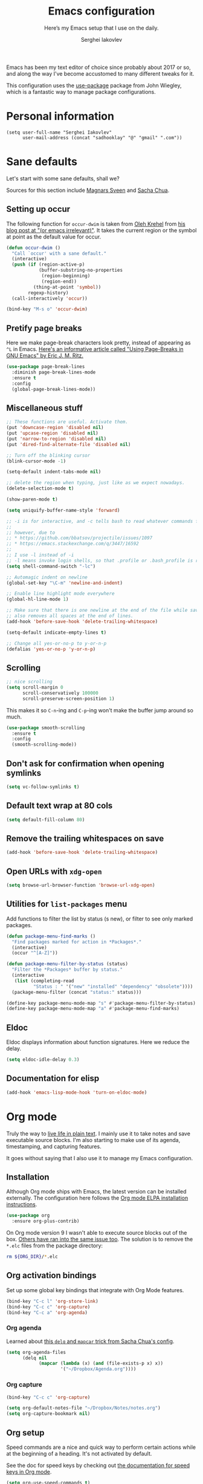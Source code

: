 #+TITLE: Emacs configuration
#+SUBTITLE: Here’s my Emacs setup that I use on the daily.
#+AUTHOR: Serghei Iakovlev

Emacs has been my text editor of choice since probably about 2017 or so,
and along the way I've become accustomed to many different tweaks for it.

This configuration uses the [[https://github.com/jwiegley/use-package][use-package]] package from John Wiegley, which is
a fantastic way to manage package configurations.

* Personal information

#+begin_src emacs lisp
(setq user-full-name "Serghei Iakovlev"
      user-mail-address (concat "sadhooklay" "@" "gmail" ".com"))
#+end_src

* Sane defaults

Let's start with some sane defaults, shall we?

Sources for this section include [[https://github.com/magnars/.emacs.d/blob/master/settings/sane-defaults.el][Magnars Sveen]] and [[http://pages.sachachua.com/.emacs.d/Sacha.html][Sacha Chua]].

** Setting up occur

The following function for ~occur-dwim~ is taken from [[https://github.com/abo-abo][Oleh Krehel]] from
[[http://oremacs.com/2015/01/26/occur-dwim/][his blog post at "(or emacs irrelevant)"]].  It takes the current region
or the symbol at point as the default value for occur.

#+begin_src emacs-lisp
(defun occur-dwim ()
  "Call `occur' with a sane default."
  (interactive)
  (push (if (region-active-p)
            (buffer-substring-no-properties
             (region-beginning)
             (region-end))
          (thing-at-point 'symbol))
        regexp-history)
  (call-interactively 'occur))

(bind-key "M-s o" 'occur-dwim)
#+end_src

** Pretify page breaks

Here we make page-break characters look pretty, instead of appearing
as =^L= in Emacs. [[http://ericjmritz.name/2015/08/29/using-page-breaks-in-gnu-emacs/][Here's an informative article called "Using
Page-Breaks in GNU Emacs" by Eric J. M. Ritz.]]

#+begin_src emacs-lisp
(use-package page-break-lines
  :diminish page-break-lines-mode
  :ensure t
  :config
  (global-page-break-lines-mode))
#+end_src

** Miscellaneous stuff

#+begin_src emacs-lisp
;; These functions are useful. Activate them.
(put 'downcase-region 'disabled nil)
(put 'upcase-region 'disabled nil)
(put 'narrow-to-region 'disabled nil)
(put 'dired-find-alternate-file 'disabled nil)

;; Turn off the blinking cursor
(blink-cursor-mode -1)

(setq-default indent-tabs-mode nil)

;; delete the region when typing, just like as we expect nowadays.
(delete-selection-mode t)

(show-paren-mode t)

(setq uniquify-buffer-name-style 'forward)

;; -i is for interactive, and -c tells bash to read whatever commands follow
;;
;; however, due to
;; * https://github.com/bbatsov/projectile/issues/1097
;; * https://emacs.stackexchange.com/q/3447/16592
;;
;; I use -l instead of -i
;; -l means invoke login shells, so that .profile or .bash_profile is read
(setq shell-command-switch "-lc")

;; Automagic indent on newline
(global-set-key "\C-m" 'newline-and-indent)

;; Enable line highlight mode everywhere
(global-hl-line-mode 1)

;; Make sure that there is one newline at the end of the file while saving,
;; also removes all spaces at the end of lines.
(add-hook 'before-save-hook 'delete-trailing-whitespace)

(setq-default indicate-empty-lines t)

;; Change all yes-or-no-p to y-or-n-p
(defalias 'yes-or-no-p 'y-or-n-p)
#+end_src

** Scrolling

#+begin_src emacs-lisp
;; nice scrolling
(setq scroll-margin 0
      scroll-conservatively 100000
      scroll-preserve-screen-position 1)
#+end_src

This makes it so ~C-n~-ing and ~C-p~-ing won't make the buffer
jump around so much.

#+begin_src emacs-lisp
(use-package smooth-scrolling
  :ensure t
  :config
  (smooth-scrolling-mode))
#+end_src

** Don't ask for confirmation when opening symlinks

#+begin_src emacs-lisp
(setq vc-follow-symlinks t)
#+end_src

** Default text wrap at 80 cols

#+begin_src emacs-lisp
(setq default-fill-column 80)
#+end_src

** Remove the trailing whitespaces on save

#+begin_src emacs-lisp
(add-hook 'before-save-hook 'delete-trailing-whitespace)
#+end_src

** Open URLs with =xdg-open=

#+begin_src emacs-lisp
(setq browse-url-browser-function 'browse-url-xdg-open)
#+end_src

** Utilities for =list-packages= menu

Add functions to filter the list by status (s new), or filter to see only
marked packages.

#+begin_src emacs-lisp
(defun package-menu-find-marks ()
  "Find packages marked for action in *Packages*."
  (interactive)
  (occur "^[A-Z]"))

(defun package-menu-filter-by-status (status)
  "Filter the *Packages* buffer by status."
  (interactive
   (list (completing-read
          "Status : " '("new" "installed" "dependency" "obsolete"))))
  (package-menu-filter (concat "status:" status)))

(define-key package-menu-mode-map "s" #'package-menu-filter-by-status)
(define-key package-menu-mode-map "a" #'package-menu-find-marks)
#+end_src

** Eldoc

Eldoc displays information about function signatures.
Here we reduce the delay.

#+begin_src emacs-lisp
(setq eldoc-idle-delay 0.3)
#+end_src

** Documentation for elisp

#+begin_src emacs-lisp
(add-hook 'emacs-lisp-mode-hook 'turn-on-eldoc-mode)
#+end_src

* Org mode

Truly the way to [[http://orgmode.org/][live life in plain text]].  I mainly use it to take
notes and save executable source blocks.  I'm also starting to make use
of its agenda, timestamping, and capturing features.

It goes without saying that I also use it to manage my Emacs configuration.

** Installation

Although Org mode ships with Emacs, the latest version can be installed externally.
The configuration here follows the [[http://orgmode.org/elpa.html][Org mode ELPA installation instructions]].

#+begin_src emacs-lisp
(use-package org
  :ensure org-plus-contrib)
#+end_src

On Org mode version 9 I wasn't able to execute source blocks out of the box.
[[https://emacs.stackexchange.com/a/28604][Others have ran into the same issue too]].  The solution is to remove the =*.elc=
files from the package directory:

#+begin_src sh :var ORG_DIR=(let* ((org-v (cadr (split-string (org-version nil t) "@"))) (len (length org-v))) (substring org-v 1 (- len 2)))
rm ${ORG_DIR}/*.elc
#+end_src

** Org activation bindings

Set up some global key bindings that integrate with Org Mode features.

#+begin_src emacs-lisp
(bind-key "C-c l" 'org-store-link)
(bind-key "C-c c" 'org-capture)
(bind-key "C-c a" 'org-agenda)
#+end_src

*** Org agenda

Learned about [[https://github.com/sachac/.emacs.d/blob/83d21e473368adb1f63e582a6595450fcd0e787c/Sacha.org#org-agenda][this =delq= and =mapcar= trick from Sacha Chua's config]].

#+begin_src emacs-lisp
(setq org-agenda-files
      (delq nil
            (mapcar (lambda (x) (and (file-exists-p x) x))
                    '("~/Dropbox/Agenda.org"))))
#+end_src

*** Org capture

#+begin_src emacs-lisp
(bind-key "C-c c" 'org-capture)

(setq org-default-notes-file "~/Dropbox/Notes/notes.org")
(setq org-capture-bookmark nil)
#+end_src

** Org setup

Speed commands are a nice and quick way to perform certain actions
while at the beginning of a heading. It's not activated by default.

See the doc for speed keys by checking out [[elisp:(info%20"(org)%20speed%20keys")][the documentation for
speed keys in Org mode]].

#+begin_src emacs-lisp
(setq org-use-speed-commands t)
(setq org-image-actual-width 550)
(setq org-highlight-latex-and-related '(latex script entities))
#+end_src

** Org tags

The default value is -77, which is weird for smaller width windows.
I'd rather have the tags align horizontally with the header. 45 is a
good column number to do that.

#+begin_src emacs-lisp
(setq org-tags-column 45)
#+end_src

** Org babel languages

#+begin_src emacs-lisp
(use-package ob-restclient
  :ensure t)
#+end_src

#+begin_src emacs-lisp
(org-babel-do-load-languages
 'org-babel-load-languages
 '((python . t)
   (C . t)
   (calc . t)
   (latex . t)
   (java . t)
   (ruby . t)
   (lisp . t)
   (scheme . t)
   (shell . t)
   (sqlite . t)
   (js . t)
   (haskell . t)
   (php . t)
   (restclient . t)))

(defun my-org-confirm-babel-evaluate (lang body)
  "Do not confirm evaluation for these languages."
  (not (or (string= lang "C")
           (string= lang "java")
           (string= lang "python")
           (string= lang "emacs-lisp")
           (string= lang "sqlite"))))
(setq org-confirm-babel-evaluate 'my-org-confirm-babel-evaluate)
#+end_src

** Org babel/source blocks

I like to have source blocks properly syntax highlighted and with the
editing popup window staying within the same window so all the windows
don't jump around. Also, having the top and bottom trailing lines in
the block is a waste of space, so we can remove them.

I noticed that fontification doesn't work with markdown mode when the
block is indented after editing it in the org src buffer---the leading
#s for headers don't get fontified properly because they appear as Org
comments. Setting ~org-src-preserve-indentation~ makes things
consistent as it doesn't pad source blocks with leading spaces.

#+begin_src emacs-lisp
(setq org-src-fontify-natively t
      org-src-window-setup 'current-window
      org-src-strip-leading-and-trailing-blank-lines t
      org-src-preserve-indentation t
      org-src-tab-acts-natively t)
#+end_src

** Org templates

Source block templates.

#+begin_src emacs-lisp
(require 'org-tempo)
#+end_src

#+begin_src emacs-lisp
(add-to-list 'org-structure-template-alist '("el"  . "src emacs-lisp"))
(add-to-list 'org-structure-template-alist '("py"  . "src python"))
(add-to-list 'org-structure-template-alist '("sh"  . "src sh"))
(add-to-list 'org-structure-template-alist '("md"  . "src markdown"))
(add-to-list 'org-structure-template-alist '("php" . "src php"))
(add-to-list 'org-structure-template-alist '("bnf" . "src bnf"))
(add-to-list 'org-structure-template-alist '("hs"  . "src haskell"))
(add-to-list 'org-structure-template-alist '("zep" . "src zephir"))
#+end_src

** Org exporting

*** Pandoc exporter

Pandoc converts between a huge number of different file formats.

#+begin_src emacs-lisp
(use-package ox-pandoc
  :no-require t
  :defer 10
  :ensure t)
#+end_src

*** LaTeX exporting

I've had issues with getting BiBTeX to work correctly with the LaTeX exporter
for PDF exporting.  By changing the command to ~latexmk~ references appear in
the PDF output like they should.  Source: http://tex.stackexchange.com/a/161619 .

#+begin_src emacs-lisp
(setq org-latex-pdf-process (list "latexmk -pdf %f"))
#+end_src

* Window

Ckonvenient keybindings to resize windows.
For more see: https://www.emacswiki.org/emacs/WindowResize

#+begin_src emacs-lisp
(bind-key "S-C-<left>"  'shrink-window-horizontally)
(bind-key "S-C-<right>" 'enlarge-window-horizontally)
(bind-key "S-C-<down>"  'shrink-window)
(bind-key "S-C-<up>"    'enlarge-window)
#+end_src

Whenever I split windows, I usually do so and also switch to the other
window as well, so might as well rebind the splitting key bindings to
do just that to reduce the repetition.

#+begin_src emacs-lisp
(defun vsplit-other-window ()
  "Splits the window vertically and switches to that window."
  (interactive)
  (split-window-vertically)
  (other-window 1 nil))

(defun hsplit-other-window ()
  "Splits the window horizontally and switches to that window."
  (interactive)
  (split-window-horizontally)
  (other-window 1 nil))

(bind-key "C-x 2" 'vsplit-other-window)
(bind-key "C-x 3" 'hsplit-other-window)
#+end_src

** Winner mode

Winner mode allows you to undo/redo changes to window changes in Emacs
and allows you.

#+begin_src emacs-lisp
(use-package winner
  :config
  (winner-mode t)
  :bind (("M-s-<left>" . winner-undo)
         ("M-s-<right>" . winner-redo)))
#+end_src

** Transpose frame

#+begin_src emacs-lisp
(use-package transpose-frame
  :ensure t
  :bind ("C-c t" . transpose-frame))
#+end_src

* Ido

~ido-mode~ enhanced Emacs switch buffer command and opening file command.
For more see: http://ergoemacs.org/emacs/emacs_ido_mode.html

#+begin_src emacs-lisp
(use-package ido
  :disabled t
  :init
  (setq ido-enable-flex-matching t)
  (setq ido-everywhere t)
  (ido-mode t)
  (use-package ido-vertical-mode
    :ensure t
    :defer t
    :init (ido-vertical-mode 1)
    (setq ido-vertical-define-keys 'C-n-and-C-p-only)))
#+end_src

* Whitespace mode

#+begin_src emacs-lisp
(use-package whitespace
  :bind ("<f10>" . whitespace-mode))
#+end_src

* Eshell

Emacs shell interactive mode.

Usefull links:
- [[https://www.emacswiki.org/emacs/EshellPrompt][EshellPrompt]]
- [[http://www.howardism.org/Technical/Emacs/eshell-fun.html][Eschewing Zshell for Emacs Shell]]

#+begin_src emacs-lisp
(use-package eshell
  :defer t
  :init
  :config
  (add-hook 'eshell-mode-hook
            '(lambda ()
               (define-key eshell-mode-map (kbd "C-a") 'eshell-bol))))
#+end_src

#+begin_src emacs-lisp
(bind-key (kbd "M-s e") 'eshell)
#+end_src

* ELPA packages

These are the packages that are not built into Emacs.

** Ag

#+begin_src emacs-lisp
(use-package ag
  :commands ag
  :ensure t)
#+end_src

** Ace Jump Mode

A quick way to jump around text in buffers.

[[http://emacsrocks.com/e10.html][See Emacs Rocks Episode 10 for a screencast.]]

#+begin_src emacs-lisp
(use-package ace-jump-mode
  :ensure t
  :diminish ace-jump-mode
  :commands ace-jump-mode
  :bind ("C-S-s" . ace-jump-mode))
#+end_src

** Winum

[[https://github.com/deb0ch/emacs-winum][Window numbers]] for Emacs: Navigate your windows and frames using numbers !

#+begin_src emacs-lisp
(use-package winum
  :ensure t
  :config
  (progn
    (setq winum-auto-assign-0-to-minibuffer nil
          winum-ignored-buffers '(" *which-key*"))

    (define-key winum-keymap (kbd "M-0") 'winum-select-window-0-or-10)
    (define-key winum-keymap (kbd "M-1") 'winum-select-window-1)
    (define-key winum-keymap (kbd "M-2") 'winum-select-window-2)
    (define-key winum-keymap (kbd "M-3") 'winum-select-window-3)
    (define-key winum-keymap (kbd "M-4") 'winum-select-window-4)
    (define-key winum-keymap (kbd "M-5") 'winum-select-window-5)
    (define-key winum-keymap (kbd "M-6") 'winum-select-window-6)
    (define-key winum-keymap (kbd "M-7") 'winum-select-window-7)
    (define-key winum-keymap (kbd "M-8") 'winum-select-window-8)
    (define-key winum-keymap (kbd "M-9") 'winum-select-window-9)

    (winum-mode)

    (set-face-attribute 'winum-face nil :foreground "DeepPink" :weight 'bold)))
#+end_src

** Eldoc/C-Eldoc
   :PROPERTIES:
   :GitHub:   https://github.com/mooz/c-eldoc
   :END:

This package displays function signatures in the mode line.

#+begin_src emacs-lisp
(use-package c-eldoc
  :commands c-turn-on-eldoc-mode
  :ensure t
  :init (add-hook 'c-mode-hook #'c-turn-on-eldoc-mode))
#+end_src

** Editorconfig

[[https://editorconfig.org/][Editorconfig]] is a configuration format for controlling the
text attributes for text files.  It is good to use with version
control, especially when contributors develop on different platforms.

#+begin_src emacs-lisp
(use-package editorconfig
  :ensure t
  :diminish editorconfig-mode
  :config
  (editorconfig-mode 1))
#+end_src

** Password store

#+begin_src emacs-lisp
(use-package password-store
  :ensure t)
#+end_src
** ERC

#+begin_src emacs-lisp
(use-package erc-hl-nicks
  :ensure t
  :after erc)

(use-package erc-image
  :ensure t
  :after erc)

;; https://www.reddit.com/r/emacs/comments/8ml6na/tip_how_to_make_erc_fun_to_use/
(use-package erc
  :after password-store
  :defer t
  :custom
  (erc-autojoin-channels-alist
   '(("freenode.net"
      "#emacs" "#i3" "#latex" "#org-mode"
      "#phalcon" "#zephir")))

  (erc-autojoin-timing 'ident)
  (erc-fill-function 'erc-fill-static)
  (erc-fill-static-center 22)
  (erc-hide-list '("JOIN" "PART" "QUIT"))
  (erc-lurker-hide-list '("JOIN" "PART" "QUIT"))
  (erc-lurker-threshold-time 43200)
  (erc-prompt-for-nickserv-password nil)
  (erc-server-reconnect-attempts 5)
  (erc-server-reconnect-timeout 3)
  (erc-track-exclude-types '("JOIN" "MODE" "NICK" "PART" "QUIT"
                             "324" "329" "332" "333" "353" "477"))

  :config
  (add-to-list 'erc-modules 'notifications)
  (add-to-list 'erc-modules 'spelling)
  (erc-services-mode 1)
  (erc-update-modules))

(defun my/erc-start-or-switch ()
  "Connects to ERC, or switch to last active buffer."
  (interactive)
  (if (get-buffer "irc.freenode.net:6667")
      (erc-track-switch-buffer 1)
    (when (y-or-n-p "Start ERC? ")
      (erc :server "irc.freenode.net" :port 6667 :nick "klay"))))
#+end_src
** Helm

Helm Configuration.

*** Prerequisites
:PROPERTIES:
:CUSTOM_ID: helm-prerequisites
:END:

| Name | ArchLinux | Gentoo        | Ubuntu   | Optional |
|------+-----------+---------------+----------+----------|
| [[https://beyondgrep.com][ack]]  | ack       | sys-apps/ack  | ack-grep | No       |
| [[https://curl.haxx.se][cURL]] | curl      | net-misc/curl | curl     | No       |

*** Packages
:PROPERTIES:
:CUSTOM_ID: helm-packages
:END:

| Package           | Description                                                         |
|-------------------+---------------------------------------------------------------------|
| [[https://github.com/emacs-helm/helm][helm]]              | Emacs incremental completion and selection narrowing framework.     |
| [[https://github.com/emacs-helm/helm-descbinds][helm-descbins]]     | A helm frontend for ~M-x~ ~describe-bindings~.                      |
| [[https://github.com/PythonNut/helm-flx][helm-flx]]          | A [[https://github.com/lewang/flx][flx]]-based fuzzy sorting for helm.                                 |
| [[https://github.com/yasuyk/helm-flycheck][helm-flycheck]]     | Show flycheck errors with helm.                                     |
| [[https://github.com/EphramPerdition/helm-fuzzier][helm-fuzzier]]      | Better Fuzzy Matching for emacs Helm .                              |
| [[https://github.com/istib/helm-mode-manager][helm-mode-manager]] | Switch and toggle emacs major and minor modes using Helm .          |
| [[https://github.com/alphapapa/helm-org-rifle][helm-org-rifle]]    | Rifle through your Org buffers and acquire your target.             |
| [[https://github.com/ShingoFukuyama/helm-swoop][helm-swoop]]        | Efficiently hopping squeezed lines powered by Emacs helm interface. |
| [[https://github.com/syohex/emacs-helm-ag][helm-ag]]           | The silver searcher with helm interface.                            |

#+begin_src emacs-lisp
(use-package helm
  :ensure t
  :diminish helm-mode
  :init
  (require 'helm-config)

  (use-package helm-descbinds
    :ensure t
    :config (helm-descbinds-mode)
    :bind (("C-h b" . helm-descbinds)))

  (use-package helm-flx
    :ensure t
    :defer t
    :init (setq helm-flx-for-helm-locate t)
    :config (helm-flx-mode))

  (use-package helm-flycheck :ensure t)

  (use-package helm-fuzzier
    :ensure t :disabled
    :init (helm-fuzzier-mode))

  (use-package helm-mode-manager :ensure t)

  (use-package helm-org-rifle :ensure t)

  (use-package helm-swoop
    :ensure t
    :bind (("C-c h M-S" . helm-multi-swoop)
           ("C-c h S"   . helm-multi-swoop-projectile)))

  (use-package helm-ag
    :ensure t
    :after ag)

  ;; Global Keybindings
  ;;
  ;; The default "C-x c" is quite close to "C-x C-c", which quits Emacs.
  ;; Changed to "C-c h".
  ;;
  ;; Note: We must set "C-c h" globally, because we
  ;; cannot change `helm-command-prefix-key' once `helm-config' is loaded.
  (global-set-key   (kbd "C-c h") 'helm-command-prefix)
  (global-set-key   (kbd "C-x h") 'helm-command-prefix)
  (global-unset-key (kbd "C-x c"))

  ;; Helm Google Suggest Settings
  ;; Make helm-google-suggest prefer using curl
  (when (executable-find "curl")
        (setq helm-google-suggest-use-curl-p t))

  ;; Replace grep with ack-grep
  (when (executable-find "ack-grep")
    (setq helm-grep-default-command "ack-grep -Hn --no-group --no-color %e %p %f"
          helm-grep-default-recurse-command "ack-grep -H --no-group --no-color %e %p %f"))

  (setq
   ; open helm buffer inside cur window, don't jump to whole other window
   helm-split-window-in-side-p           t
   ; move to beg/end of source when end/beg is reached
   helm-move-to-line-cycle-in-source     t
   ; scroll 8 lines other window using M-<next>/M-<prior>
   helm-scroll-amount                    8
   helm-ff-file-name-history-use-recentf t
   helm-ff-skip-boring-files             t
   ; search for library in `require' and `declare-function' sexp.
   helm-ff-search-library-in-sexp        t
   helm-echo-input-in-header-line        t
   helm-M-x-fuzzy-match                  t
   helm-apropos-fuzzy-match              t
   helm-buffers-fuzzy-matching           nil
   helm-completion-in-region-fuzzy-match t
   helm-etags-fuzzy-match                t
   helm-ff-fuzzy-matching                t
   helm-file-cache-fuzzy-match           t
   helm-imenu-fuzzy-match                t
   helm-lisp-fuzzy-completion            t
   helm-locate-fuzzy-match               t
   helm-locate-library-fuzzy-match       t
   helm-mode-fuzzy-match                 t
   helm-recentf-fuzzy-match              t
   helm-semantic-fuzzy-match             t)

  ;; C-c h i settings
  (setq helm-semantic-fuzzy-match t
        helm-imenu-fuzzy-match    t)

  (defun spacemacs//helm-hide-minibuffer-maybe ()
    "Hide minibuffer in Helm session if we use the header line as input field."
    (when (with-helm-buffer helm-echo-input-in-header-line)
      (let ((ov (make-overlay (point-min) (point-max) nil nil t)))
        (overlay-put ov 'window (selected-window))
        (overlay-put ov 'face
                     (let ((bg-color (face-background 'default nil)))
                       `(:background ,bg-color :foreground ,bg-color)))
        (setq-local cursor-type nil))))

  (add-hook 'helm-minibuffer-set-up-hook
            'spacemacs//helm-hide-minibuffer-maybe)

  (define-key minibuffer-local-map (kbd "C-c C-l") 'helm-minibuffer-history)

  ;; Lets see bookmarks in Helm Mini as well.
  (setq helm-mini-default-sources '(helm-source-buffers-list
                                    helm-source-recentf
                                    helm-source-bookmarks
                                    helm-source-buffer-not-found))

  (helm-adaptive-mode)
  (helm-mode t)
  (ido-mode -1)

  :config
  ;; Write $<FOO>/ in helm-find-files to expand any of the following folder
  ;; shortcuts (just like ~/)
  (setenv "ED"   user-emacs-dir)
  (setenv "EL"   (concat user-emacs-dir "site-lisp"))
  (setenv "ORG"  (expand-file-name "~/Dropbox/Org"))
  (setenv "N"    (expand-file-name "~/Dropbox/Notes"))

  (add-to-list 'helm-sources-using-default-as-input 'helm-source-man-pages)

  :bind (("C-c h"   . helm-command-prefix)
         ("C-x b"   . helm-mini)
         ("C-h a"   . helm-apropos)
         ("C-`"     . helm-resume)
         ("M-y"     . helm-show-kill-ring)
         ("M-x"     . helm-M-x)
         ("C-x C-f" . helm-find-files)
         ("C-x r"   . helm-recentf)
         ("C-x C-i" . helm-semantic-or-imenu)

         :map helm-command-map
         ("C-c h" . helm-execute-persistent-action)

         :map helm-map
         ;; Rebind tab to run persistent action
         ("<tab>" . helm-execute-persistent-action)
         ;; Also rebind <tab> in terminals (i.e., the cryptic "C-i") to do the same
         ("C-i"   . helm-execute-persistent-action)
         ;; List actions using C-z
         ("C-z"   . helm-select-action)))
#+end_src

** Magit

A great interface for git projects.  It's much more pleasant to use
than the git interface on the command line.  Use an easy keybinding
to access magit.  For more see: https://magit.vc/

#+begin_src emacs-lisp
(use-package magit
  :ensure t
  :defer t
  :bind (("C-c g"   . magit-status)
         ("C-c m l" . magit-log-buffer-file)
         ("C-c m b" . magit-blame))
  :config
  ;; DWIM prompting when creating new branches.
  (setq magit-branch-read-upstream-first 'fallback)

  (define-key magit-status-mode-map (kbd "q") 'magit-quit-session))
#+end_src


*** Fullscreen magit

#+begin_quote
The following code makes magit-status run alone in the frame, and then
restores the old window configuration when you quit out of magit.

No more juggling windows after commiting. It's magit bliss.
#+end_quote

#+begin_src emacs-lisp
;; full screen magit-status
(defadvice magit-status (around magit-fullscreen activate)
  (window-configuration-to-register :magit-fullscreen)
  ad-do-it
  (delete-other-windows))

(defun magit-quit-session ()
  "Restores the previous window configuration and kills the magit buffer"
  (interactive)
  (kill-buffer)
  (jump-to-register :magit-fullscreen))
#+end_src

** Edit With Emacs

Editing input boxes from Chrome/Firefox with Emacs. Pretty useful to keep all
significant text-writing on the web within Emacs.  I typically use this
with posts on GitHub, which has a post editor that overrides normal
Emacs key bindings with other functions.  As such, ~markdown-mode~ is used.

For more see:

- [[https://addons.mozilla.org/en-US/firefox/addon/edit-with-emacs1][Edit with Emacs Firefox Add-on]]
- [[https://chrome.google.com/webstore/detail/edit-with-emacs/ljobjlafonikaiipfkggjbhkghgicgoh][Edit with Emacs Google Chrome Extension]]

When using firefox plugin itsalltext with Emacs, finish editing on Emacs with ~C-x #~
http://psung.blogspot.com.es/2009/05/using-itsalltext-with-emacsemacsclient.html

#+begin_src emacs-lisp
(use-package edit-server
  :ensure t
  :if window-system
  :init
  (add-hook 'after-init-hook 'server-start t)
  (add-hook 'after-init-hook 'edit-server-start t)

  :config
  (add-to-list 'edit-server-url-major-mode-alist '("^stackoverflow" . markdown-mode))
  (add-to-list 'edit-server-url-major-mode-alist '("^github.com" . markdown-mode))
  (add-to-list 'edit-server-url-major-mode-alist '("^emacs\\.stackexchange" . markdown-mode))
  (add-to-list 'edit-server-url-major-mode-alist '("^unix\\.stackexchange" . markdown-mode))

  (setq edit-server-default-major-mode 'markdown-mode)
  (setq edit-server-new-frame nil))
#+end_src

** Elfeed

#+begin_src emacs-lisp :tangle no
(use-package elfeed
  :ensure t
  :defer t)
#+end_src

** Expand region

#+begin_src emacs-lisp
(use-package expand-region
  :ensure t
  :bind ("C-@" . er/expand-region))
#+end_src

** Flycheckf

=Flycheck= is a general syntax highlighting framework which
other packages hook into.  It's an improvment on the built in =flymake=.

#+begin_src emacs-lisp
(use-package flycheck
  :ensure t
  :config
  (setq flycheck-indication-mode 'right-fringe
        flycheck-standard-error-navigation nil
        flycheck-display-errors-function
        #'flycheck-display-error-messages-unless-error-list)

  (add-hook 'after-init-hook 'global-flycheck-mode)
  ;; Start it automatically for all modes except ELisp mode,
  ;; where the linter is just designed to make you mad.
  (add-hook 'find-file-hook
            (lambda ()
              (when (not (equal 'emacs-lisp-mode major-mode))
                (flycheck-mode))))

  :diminish flycheck-mode)
#+end_src

** Flyspell

*** Prerequisites
:PROPERTIES:
:CUSTOM_ID: flyspell-prerequisites
:END:

| Name      | ArchLinux | Gentoo             | Ubuntu    | Optional |
|-----------+-----------+--------------------+-----------+----------|
| [[http://aspell.net/][aspell]]    | aspell    | textproc/aspell    | aspell    | No       |
| aspell-ru | aspell-ru | textproc/aspell-ru | aspell-ru | No       |
| aspell-en | aspell-en | textproc/aspell-en | aspell-en | No       |

*** Packages
:PROPERTIES:
:CUSTOM_ID: flyspell-packages
:END:

| Package       | Description                                        |
|---------------+----------------------------------------------------|
| [[http://www-sop.inria.fr/members/Manuel.Serrano/flyspell/flyspell.html][flyspell]]      | Eenables on-the-fly spell checking in Emacs.       |
| [[https://github.com/pronobis/helm-flyspell][helm-flyspell]] | Helm extension for correcting words with Flyspell. |


#+begin_src emacs-lisp
(use-package flyspell
  :defer t
  :ensure helm-flyspell
  :diminish flyspell-mode " Ⓢ"

  :init
  (dolist (hook '(text-mode-hook org-mode-hook))
    (add-hook hook (lambda () (flyspell-mode 1))))

  (dolist (hook '(org-agenda-mode-hook))
    (add-hook hook (lambda () (flyspell-mode -1))))

  :config
  (setq ispell-program-name "aspell"
        ;; my dictionary-alist, using for redefinition russian dictionary
        ispell-dictionary-alist
        '(("english"   ;; English
           "[a-zA-Z]"  ;; casecshars
           "[^a-zA-Z]" ;; not-casechars
           "['-’]"     ;; other-chars
           nil
           ("-d" "en" "--lang" "en_GB" "--encoding=en_GB.utf8" "--size=90")
           nil
           utf-8
           ;;iso-8859-1
           )
          ("russian" ;; Russian
           "[АБВГДЕЁЖЗИЙКЛМНОПРСТУФХЦЧШЩЬЫЪЭЮЯабвгдеёжзийклмнопрстуфхцчшщьыъэюя]"
           "[^АБВГДЕЁЖЗИЙКЛМНОПРСТУФХЦЧШЩЬЫЪЭЮЯабвгдеёжзийклмнопрстуфхцчшщьыъэюя]"
           "[`'-]"
           nil
           ("-C" "-d" "ru")
           nil
           utf-8))
        ispell-aspell-dictionary-alist ispell-dictionary-alist

        ispell-russian-dictionary "russian"
        ispell-english-dictionary "english"

        flyspell-default-dictionary ispell-russian-dictionary

        ispell-dictionary ispell-english-dictionary
        ispell-extra-args '("--sug-mode=normal")
        ispell-list-command "--list")

  ; (add-hook 'org-mode-hook #'flyspell-mode)

  :bind
  (:map flyspell-mode-map
        ("C-;" . #'helm-flyspell-correct)))
#+end_src

** Git Link

#+begin_src emacs-lisp
(use-package git-link
  :ensure t)
#+end_src

** Macrostep

Macrostep allows you to see what Elisp macros expand to.
For more see the [[https://www.youtube.com/watch?v%3D2TSKxxYEbII][package highlight talk for use-package]].

#+begin_src emacs-lisp
(use-package macrostep
  :ensure t
  :bind ("H-`" . macrostep-expand))
#+end_src

** Markdown mode

Install [[https://github.com/commonmark/cmark][cmark]] or your Markdown processor of choice and set it as ~markdown-command~ before using the live previewer commands.

#+begin_src emacs-lisp
(use-package markdown-mode
  :ensure t
  :mode (("\\.markdown\\'" . markdown-mode)
         ("\\.md\\'"       . markdown-mode))
  :config
  (setq markdown-command "cmark"))
#+end_src

** Multiple cursors

We'll also need to ~(require 'multiple-cusors)~ because of [[https://github.com/magnars/multiple-cursors.el/issues/105][an autoload issue]].

#+begin_src emacs-lisp
(use-package multiple-cursors
  :ensure t
  :bind (("C-S-c C-S-c" . mc/edit-lines)
         ("C->"         . mc/mark-next-like-this)
         ("C-<"         . mc/mark-previous-like-this)
         ("C-c C-<"     . mc/mark-all-like-this)
         ("C-!"         . mc/mark-next-symbol-like-this)
         ("C-c d"       . mc/mark-all-dwim)))
#+end_src

** Projectile

Project navigation and management library for Emacs.
For more see: http://batsov.com/projectile/

*** Prerequisites
:PROPERTIES:
:CUSTOM_ID: projectile-prerequisites
:END:

| Name | ArchLinux           | Gentoo              | Ubuntu            | Optional |
|------+---------------------+---------------------+-------------------+----------|
| [[https://geoff.greer.fm/ag/][ag]]   | the_silver_searcher | the_silver_searcher | silversearcher-ag | No       |

*** Packages
:PROPERTIES:
:CUSTOM_ID: projectile-packages
:END:

| Package         | Description                           |
|-----------------+---------------------------------------|
| [[https://github.com/bbatsov/helm-projectile][helm-projectile]] | Helm UI for Projectile.               |
| [[https://github.com/bbatsov/projectile][projectile]]      | Project Interaction Library for Emacs |

#+begin_src emacs-lisp
(use-package projectile
  :ensure t
  :diminish projectile-mode
  :init
  (setq projectile-cache-file (concat user-cache-dir "projectile.cache")
        projectile-known-projects-file (concat user-cache-dir "projectile-bookmarks.eld")
        ;; The command-line option ‘-batch’ causes Emacs to run `noninteractively'.
        projectile-enable-caching (not noninteractive)
        ;; The alien indexing method optimizes to the limit the speed
        ;; of the hybrid indexing method.
        projectile-indexing-method 'alien
        ;; Projectile will consider the current directory the project root.
        rojectile-require-project-root nil
        ;; Ignores
        projectile-globally-ignored-files '(".DS_Store" "Icon" "TAGS")
        projectile-globally-ignored-file-suffixes
        '(".elc" ".pyc" ".o" ".lo" ".la" ".out" ".sock"))

  :bind (("C-c p p"   . projectile-switch-project)
         ("C-c p s s" . projectile-ag))
  :config
  (projectile-mode t))
#+end_src

#+begin_src emacs-lisp
(use-package helm-projectile
    :ensure t
    :after helm
    :commands (helm-projectile helm-projectile-switch-project)
    :init
    (setq projectile-completion-system 'helm)
    (helm-projectile-on)
    (setq projectile-switch-project-action 'helm-projectile)

    (defvar helm-source-file-not-found
      (helm-build-dummy-source
          "Create file"
        :action 'find-file))

    (add-to-list 'helm-projectile-sources-list helm-source-file-not-found t))
#+end_src

** Restclient

See [[http://emacsrocks.com/e15.html][Emacs Rocks! Episode 15]] to learn how restclient can help out with
testing APIs from within Emacs.  The HTTP calls you make in the buffer
aren't constrainted within Emacs; there's the
=restclient-copy-curl-command= to get the equivalent =curl= call
string to keep things portable.

#+begin_src emacs-lisp
(use-package restclient
  :ensure t
  :mode ("\\.restclient\\'" . restclient-mode))
#+end_src

** Smartscan

Quickly jumps between other symbols found at point in Emacs.
For more see: https://github.com/mickeynp/smart-scan

#+begin_src emacs-lisp
(use-package smartscan
  :ensure t
  :config (global-smartscan-mode 1))
#+end_src

** Yasnippet

Yeah, snippets!
For more see [[https://github.com/AndreaCrotti/yasnippet-snippets][Andrea Crotti's collection]] .

It takes a few seconds to load and I don't need them immediately when
Emacs starts up, so we can defer loading yasnippet until there's some
idle time.

Setting =yas-indent-line= to ='fixed= fixes Python indentation
behavior when typing a templated snippet.

#+begin_src emacs-lisp :tangle no
(use-package yasnippet
  :ensure t
  :diminish yas-minor-mode
  :config
  (setq yas-snippet-dirs (concat user-emacs-dir "snippets"))
  (setq yas-indent-line 'fixed)
  (yas-global-mode))
#+end_src

** Emmet

According to [[http://emmet.io/][their website]], "Emmet — the essential toolkit for web-developers."

#+begin_src emacs-lisp
(use-package emmet-mode
  :ensure t
  :commands emmet-mode
  :config

  (add-hook 'html-mode-hook 'emmet-mode)
  (add-hook 'sgml-mode-hook 'emmet-mode)
  (add-hook 'web-mode-hook 'emmet-mode)
  (add-hook 'css-mode-hook 'emmet-mode)
  (add-hook 'rjsx-mode-hook 'emmet-mode))
#+end_src

** Scratch

Convenient package to create =*scratch*= buffers that are based on the
current buffer's major mode.  This is more convienent than manually
creating a buffer to do some scratch work or reusing the initial
=*scratch*= buffer.

#+begin_src emacs-lisp
(use-package scratch
  :ensure t
  :commands scratch)
#+end_src

** Shell pop

#+begin_src emacs-lisp
(use-package shell-pop
  :ensure t
  :bind ("M-<f12>" . shell-pop))
#+end_src

** SLIME

The Superior Lisp Interaction Mode for Emacs. First, Install SBCL with
brew.

Note: You have to install =sbcl=.

#+begin_src emacs-lisp
(use-package slime
  :ensure t
  :defer 10
  :init
  (setq inferior-lisp-program "/usr/bin/sbcl")
  (add-to-list 'slime-contribs 'slime-fancy))
#+end_src

** Quickrun

#+begin_src emacs-lisp
(use-package quickrun
  :defer 10
  :ensure t
  :bind ("C-c r" . quickrun))
#+end_src

** Undo Tree

#+begin_src emacs-lisp
(use-package undo-tree
  :ensure t)
#+end_src

** crux

A Collection of Ridiculously Useful eXtensions for Emacs.
[[https://github.com/bbatsov/crux][crux]] bundles a few useful interactive commands to enhance your overall Emacs experience.

#+begin_src emacs-lisp
(use-package crux
  :ensure t
  :bind (("C-c o o" . crux-open-with)
         ("C-c o u" . crux-view-url)))
#+end_src

** JSON

#+begin_src emacs-lisp
(use-package json-mode
  :ensure t)
#+end_src

** Yaml

#+begin_src emacs-lisp
(use-package yaml-mode
  :ensure t
  :mode "\\.ya?ml\\'")
#+end_src

** Company

Auto completion.

#+begin_src emacs-lisp
(use-package company
  :ensure t
  :config

  (setq company-tooltip-limit 20)
  (setq company-idle-delay .15)
  (setq company-echo-delay 0)
  (setq company-begin-commands '(self-insert-command))

  (define-key company-active-map (kbd "C-n") #'company-select-next)
  (define-key company-active-map (kbd "C-p") #'company-select-previous))
#+end_src

** PHP

Install =php-mode=, set coding style, add a hook to load =flymake=
and configure ac company.

*** ac-php

#+begin_src emacs-lisp
(use-package ac-php
  :ensure t
  :after company)
#+end_src

*** company-php

#+begin_src emacs-lisp
(use-package company-php
  :ensure t
  :after ac-php
  :config
  (unless (executable-find "phpctags")
    (warn "company-php: phpctags isn't installed, auto-completion will be gimped"))
  (let ((my-cache-dir (concat user-cache-dir "ac-php/")))
    (setq ac-php-tags-path my-cache-dir)
    (unless (file-exists-p my-cache-dir)
      (make-directory my-cache-dir t))))
#+end_src

*** php-mode

#+begin_src emacs-lisp
(use-package php-mode
    :ensure t
    :after company-php
    :mode (("\\.php[ts354]?\\'" . php-mode)
           ("\\.inc\\'" . php-mode))
    :requires (ac-php company-php)

    :config
    (defun serg/locate-php-executable ()
      "Search for the PHP executable using ’phpenv’.

This function will try to find the PHP executable by calling ’phpenv’.
If it is not available, the function will utilize `executable-find'.
The function will set `php-executable' to the current PHP if found
or nil otherwise."
      (if-let ((phpenv (executable-find "phpenv")))
          (setq php-executable
                (replace-regexp-in-string
                 "\n\\'" ""
                 (shell-command-to-string (concat phpenv " which php"))))
        (setq php-executable (executable-find "php"))))

    (add-hook 'php-mode-hook 'auto-complete-mode)
    (add-hook 'php-mode-hook 'company-mode)
    (add-hook 'php-mode-hook 'subword-mode)
    (add-hook 'php-mode-hook #'serg/locate-php-executable)

    (ac-php-remake-tags)
    (ac-php-remake-tags-all)
    (ac-php-core-eldoc-setup)
    (make-local-variable 'company-backends)
    (add-to-list 'company-backends 'company-ac-php-backend)
    (setq-default php-mode-coding-style 'psr2)

    :bind
    (:map php-mode-map
          ("<C-tab>" . #'counsel-company)
          ("C-]"     . #'ac-php-find-symbol-at-point)
          ("C-t"     . #'ac-php-location-stack-back)
          ("C-c /"   . #'comment-or-uncomment-region)
          ("C-c C--" . #'php-current-class)
          ("C-c C-=" . #'php-current-namespace)))
#+end_src

** Web mode

[[http://web-mode.org/][web-mode]] is an autonomous emacs major-mode for editing web templates.

#+begin_src emacs-lisp
(use-package web-mode
  :ensure t
  :mode (("\\.html?\\'"      . web-mode)
         ("\\.tpl\\'"        . web-mode)
         ("\\.tpl\\.php\\'"  . web-mode)
         ("\\.phtml\\'"      . web-mode)
         ("\\.volt\\'"       . web-mode)
         ("\\.twig\\'"       . web-mode)
         ("\\.[agj]sp\\'"    . web-mode)
         ("\\.as[cp]x\\'"    . web-mode)
         ("\\.erb\\'"        . web-mode)
         ("\\.mustache\\'"   . web-mode)
         ("\\.handlebars\\'" . web-mode)
         ("\\.hbs\\'"        . web-mode)
         ("\\.djhtml\\'"     . web-mode))
  :init
  ;; associate an engine
  (setq web-mode-engines-alist
        '(("php"   . "\\.phtml\\'")
          ("blade" . "\\.blade\\.")))

  ;; indentation
  (setq-default indent-tabs-mode nil)
  (setq web-mode-markup-indent-offset 4
        web-mode-css-indent-offset 2
        web-mode-code-indent-offset 4))
#+end_src

** Haskell

Haskell configuration for Emacs.

*** Prerequisites
:PROPERTIES:
:CUSTOM_ID: haskell-prerequisites
:END:

| Name    | ArchLinux | Gentoo                       | Ubuntu  | Optional |
|---------+-----------+------------------------------+---------+----------|
| [[https://github.com/DanielG/ghc-mod][ghc-mod]] | ghc-mod   | app-emacs/ghc-mod            | ghc-mod | No       |
| [[https://github.com/ndmitchell/hlint][hlint]]   | hlint     | dev-haskell/hlint            | hlint   | No       |
| [[https://github.com/ndmitchell/hoogle][hoogle]]  | hoogle    | dev-haskell/hoogle [haskell] | hoogle  | No       |

*** Packages
:PROPERTIES:
:CUSTOM_ID: haskell-packages
:END:

| Package          | Description                                                        |
|------------------+--------------------------------------------------------------------|
| [[https://github.com/haskell/haskell-mode][haskell-mode]]     | Emacs mode for editing, debugging and developing Haskell programs. |
| [[https://github.com/DanielG/ghc-mod][ghc-mod]]          | Haskell completion and keybindings.                                |
| [[https://github.com/flycheck/flycheck-haskell][flycheck-haskell]] | Flycheck mode for Haskell.                                         |


#+begin_src emacs-lisp
(use-package haskell-mode
  :ensure t
  :mode "\\.l?hs\\'"
  :init
  (progn
    (setq
     haskell-interactive-popup-errors nil
     haskell-process-log t
     haskell-process-suggest-remove-import-lines t
     haskell-process-auto-import-loaded-modules t
     haskell-stylish-on-save t)

    (use-package company-ghci
      :ensure t
      :defer t)

    (use-package flycheck-haskell
      :ensure t
      :after flycheck
      :init (add-hook 'flycheck-mode-hook #'flycheck-haskell-setup))

    (use-package intero
      :defer t
      :ensure t
      :init
      (progn
        (setq intero-extra-ghci-options '("-fno-defer-type-errors"))))

    (use-package hindent
      :ensure t
      :commands (hindent-mode)
      :bind (:map hindent-mode-map
                  ("C-c R" . hindent-reformat-buffer)))

    (defun haskell-hook ()
      (semantic-mode)
      (flycheck-mode)
      (intero-global-mode)
      (hindent-mode)
      (add-to-list (make-local-variable 'company-backends)
                   '(company-intero company-ghci company-dabbrev-code company-yasnippet)))

    (add-hook 'haskell-mode-hook 'haskell-hook)))
#+end_src
** Windows scripts

*** PowerShell

#+begin_src emacs-lisp
(use-package powershell
  :ensure t
  :mode "\\.ps[dm]?1\\'")
#+end_src

* Languages

** C/Java

Change the default way that Emacs handles indentation. For instance,

#+begin_src C
int main(int argc, char *argv[])
{
  /* What's with the brace alignment? */
  if (check)
    {
    }
  return 0;
}
#+end_src

and

#+begin_src java
switch (number)
    {
    case 1:
        doStuff();
        break;
    case 2:
        doStuff();
        break;
    default:
        break;
    }
#+end_src

Luckily, I can modify the way Emacs formats code with this configuration.

#+begin_src emacs-lisp
(defun my-c-mode-hook ()
  (setq tab-width 4)
  (setq c-basic-offset 4)
  (setq indent-tabs-mode t)

  (c-set-offset 'substatement-open 0)   ; Curly braces alignment
  (c-set-offset 'case-label 4))         ; Switch case statements alignment

(add-hook 'c-mode-hook 'my-c-mode-hook)
(add-hook 'java-mode-hook 'my-c-mode-hook)
#+end_src

* Misc

** Post initialization

*** Measure time to init

#+begin_src emacs-lisp
(when window-system
  (let ((elapsed (float-time (time-subtract (current-time)
                                            emacs-start-time))))
    (message "Loading %s...done (%.3fs)" load-file-name elapsed))

  (add-hook 'after-init-hook
            `(lambda ()
               (let ((elapsed (float-time (time-subtract (current-time)
                                                         emacs-start-time))))
                 (message "Loading %s...done (%.3fs) [after-init]"
                          ,load-file-name elapsed)
                 (message "Used features: %d" (length features))))
            t))

#+end_src
** Custom function

Revert buffer without confirmation.

#+begin_src emacs-lisp
;; Source: http://www.emacswiki.org/emacs-en/download/misc-cmds.el
(defun serg/revert-buffer-no-confirm ()
    "Revert buffer without confirmation."
    (interactive)
    (revert-buffer :ignore-auto :noconfirm))
#+end_src
